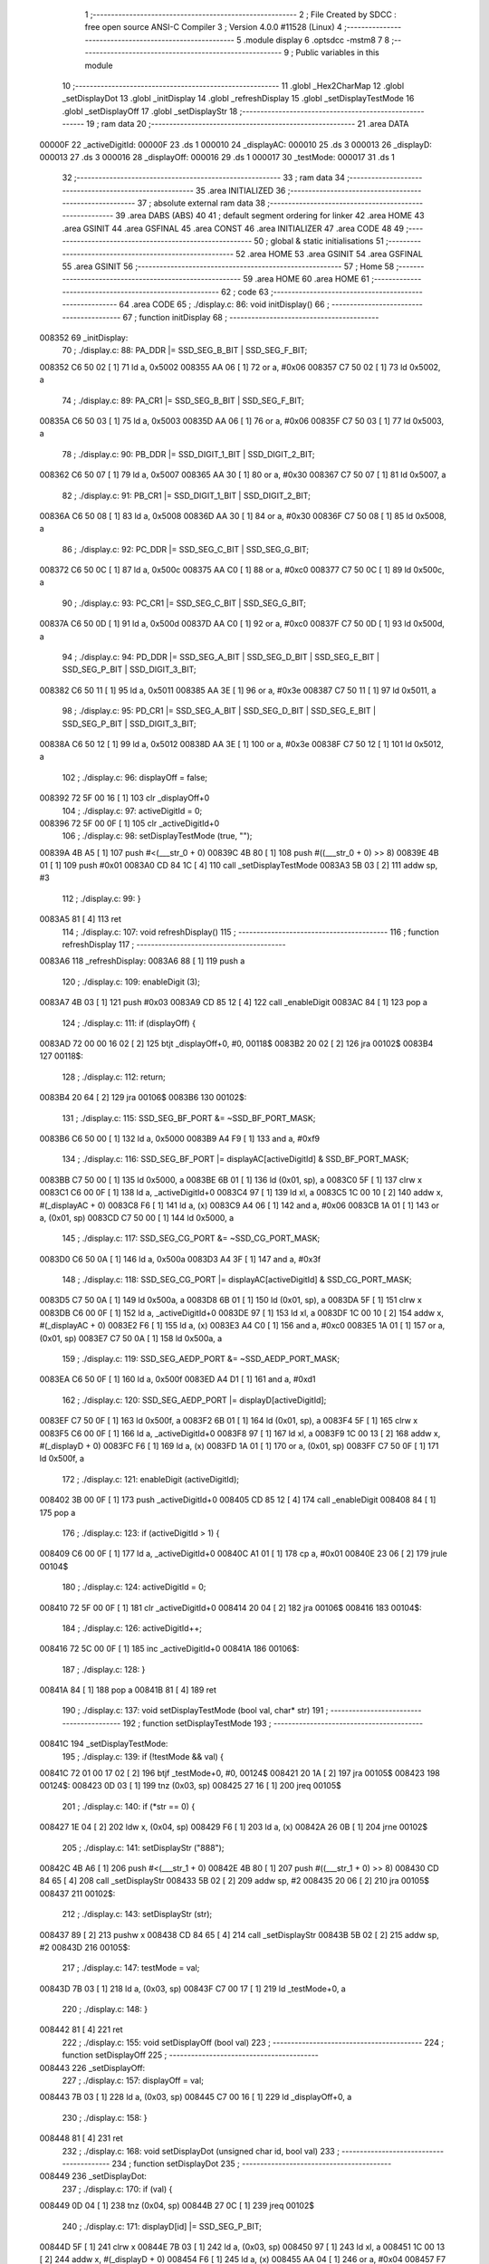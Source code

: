                                       1 ;--------------------------------------------------------
                                      2 ; File Created by SDCC : free open source ANSI-C Compiler
                                      3 ; Version 4.0.0 #11528 (Linux)
                                      4 ;--------------------------------------------------------
                                      5 	.module display
                                      6 	.optsdcc -mstm8
                                      7 	
                                      8 ;--------------------------------------------------------
                                      9 ; Public variables in this module
                                     10 ;--------------------------------------------------------
                                     11 	.globl _Hex2CharMap
                                     12 	.globl _setDisplayDot
                                     13 	.globl _initDisplay
                                     14 	.globl _refreshDisplay
                                     15 	.globl _setDisplayTestMode
                                     16 	.globl _setDisplayOff
                                     17 	.globl _setDisplayStr
                                     18 ;--------------------------------------------------------
                                     19 ; ram data
                                     20 ;--------------------------------------------------------
                                     21 	.area DATA
      00000F                         22 _activeDigitId:
      00000F                         23 	.ds 1
      000010                         24 _displayAC:
      000010                         25 	.ds 3
      000013                         26 _displayD:
      000013                         27 	.ds 3
      000016                         28 _displayOff:
      000016                         29 	.ds 1
      000017                         30 _testMode:
      000017                         31 	.ds 1
                                     32 ;--------------------------------------------------------
                                     33 ; ram data
                                     34 ;--------------------------------------------------------
                                     35 	.area INITIALIZED
                                     36 ;--------------------------------------------------------
                                     37 ; absolute external ram data
                                     38 ;--------------------------------------------------------
                                     39 	.area DABS (ABS)
                                     40 
                                     41 ; default segment ordering for linker
                                     42 	.area HOME
                                     43 	.area GSINIT
                                     44 	.area GSFINAL
                                     45 	.area CONST
                                     46 	.area INITIALIZER
                                     47 	.area CODE
                                     48 
                                     49 ;--------------------------------------------------------
                                     50 ; global & static initialisations
                                     51 ;--------------------------------------------------------
                                     52 	.area HOME
                                     53 	.area GSINIT
                                     54 	.area GSFINAL
                                     55 	.area GSINIT
                                     56 ;--------------------------------------------------------
                                     57 ; Home
                                     58 ;--------------------------------------------------------
                                     59 	.area HOME
                                     60 	.area HOME
                                     61 ;--------------------------------------------------------
                                     62 ; code
                                     63 ;--------------------------------------------------------
                                     64 	.area CODE
                                     65 ;	./display.c: 86: void initDisplay()
                                     66 ;	-----------------------------------------
                                     67 ;	 function initDisplay
                                     68 ;	-----------------------------------------
      008352                         69 _initDisplay:
                                     70 ;	./display.c: 88: PA_DDR |= SSD_SEG_B_BIT | SSD_SEG_F_BIT;
      008352 C6 50 02         [ 1]   71 	ld	a, 0x5002
      008355 AA 06            [ 1]   72 	or	a, #0x06
      008357 C7 50 02         [ 1]   73 	ld	0x5002, a
                                     74 ;	./display.c: 89: PA_CR1 |= SSD_SEG_B_BIT | SSD_SEG_F_BIT;
      00835A C6 50 03         [ 1]   75 	ld	a, 0x5003
      00835D AA 06            [ 1]   76 	or	a, #0x06
      00835F C7 50 03         [ 1]   77 	ld	0x5003, a
                                     78 ;	./display.c: 90: PB_DDR |= SSD_DIGIT_1_BIT | SSD_DIGIT_2_BIT;
      008362 C6 50 07         [ 1]   79 	ld	a, 0x5007
      008365 AA 30            [ 1]   80 	or	a, #0x30
      008367 C7 50 07         [ 1]   81 	ld	0x5007, a
                                     82 ;	./display.c: 91: PB_CR1 |= SSD_DIGIT_1_BIT | SSD_DIGIT_2_BIT;
      00836A C6 50 08         [ 1]   83 	ld	a, 0x5008
      00836D AA 30            [ 1]   84 	or	a, #0x30
      00836F C7 50 08         [ 1]   85 	ld	0x5008, a
                                     86 ;	./display.c: 92: PC_DDR |= SSD_SEG_C_BIT | SSD_SEG_G_BIT;
      008372 C6 50 0C         [ 1]   87 	ld	a, 0x500c
      008375 AA C0            [ 1]   88 	or	a, #0xc0
      008377 C7 50 0C         [ 1]   89 	ld	0x500c, a
                                     90 ;	./display.c: 93: PC_CR1 |= SSD_SEG_C_BIT | SSD_SEG_G_BIT;
      00837A C6 50 0D         [ 1]   91 	ld	a, 0x500d
      00837D AA C0            [ 1]   92 	or	a, #0xc0
      00837F C7 50 0D         [ 1]   93 	ld	0x500d, a
                                     94 ;	./display.c: 94: PD_DDR |= SSD_SEG_A_BIT | SSD_SEG_D_BIT | SSD_SEG_E_BIT | SSD_SEG_P_BIT | SSD_DIGIT_3_BIT;
      008382 C6 50 11         [ 1]   95 	ld	a, 0x5011
      008385 AA 3E            [ 1]   96 	or	a, #0x3e
      008387 C7 50 11         [ 1]   97 	ld	0x5011, a
                                     98 ;	./display.c: 95: PD_CR1 |= SSD_SEG_A_BIT | SSD_SEG_D_BIT | SSD_SEG_E_BIT | SSD_SEG_P_BIT | SSD_DIGIT_3_BIT;
      00838A C6 50 12         [ 1]   99 	ld	a, 0x5012
      00838D AA 3E            [ 1]  100 	or	a, #0x3e
      00838F C7 50 12         [ 1]  101 	ld	0x5012, a
                                    102 ;	./display.c: 96: displayOff = false;
      008392 72 5F 00 16      [ 1]  103 	clr	_displayOff+0
                                    104 ;	./display.c: 97: activeDigitId = 0;
      008396 72 5F 00 0F      [ 1]  105 	clr	_activeDigitId+0
                                    106 ;	./display.c: 98: setDisplayTestMode (true, "");
      00839A 4B A5            [ 1]  107 	push	#<(___str_0 + 0)
      00839C 4B 80            [ 1]  108 	push	#((___str_0 + 0) >> 8)
      00839E 4B 01            [ 1]  109 	push	#0x01
      0083A0 CD 84 1C         [ 4]  110 	call	_setDisplayTestMode
      0083A3 5B 03            [ 2]  111 	addw	sp, #3
                                    112 ;	./display.c: 99: }
      0083A5 81               [ 4]  113 	ret
                                    114 ;	./display.c: 107: void refreshDisplay()
                                    115 ;	-----------------------------------------
                                    116 ;	 function refreshDisplay
                                    117 ;	-----------------------------------------
      0083A6                        118 _refreshDisplay:
      0083A6 88               [ 1]  119 	push	a
                                    120 ;	./display.c: 109: enableDigit (3);
      0083A7 4B 03            [ 1]  121 	push	#0x03
      0083A9 CD 85 12         [ 4]  122 	call	_enableDigit
      0083AC 84               [ 1]  123 	pop	a
                                    124 ;	./display.c: 111: if (displayOff) {
      0083AD 72 00 00 16 02   [ 2]  125 	btjt	_displayOff+0, #0, 00118$
      0083B2 20 02            [ 2]  126 	jra	00102$
      0083B4                        127 00118$:
                                    128 ;	./display.c: 112: return;
      0083B4 20 64            [ 2]  129 	jra	00106$
      0083B6                        130 00102$:
                                    131 ;	./display.c: 115: SSD_SEG_BF_PORT &= ~SSD_BF_PORT_MASK;
      0083B6 C6 50 00         [ 1]  132 	ld	a, 0x5000
      0083B9 A4 F9            [ 1]  133 	and	a, #0xf9
                                    134 ;	./display.c: 116: SSD_SEG_BF_PORT |= displayAC[activeDigitId] & SSD_BF_PORT_MASK;
      0083BB C7 50 00         [ 1]  135 	ld	0x5000, a
      0083BE 6B 01            [ 1]  136 	ld	(0x01, sp), a
      0083C0 5F               [ 1]  137 	clrw	x
      0083C1 C6 00 0F         [ 1]  138 	ld	a, _activeDigitId+0
      0083C4 97               [ 1]  139 	ld	xl, a
      0083C5 1C 00 10         [ 2]  140 	addw	x, #(_displayAC + 0)
      0083C8 F6               [ 1]  141 	ld	a, (x)
      0083C9 A4 06            [ 1]  142 	and	a, #0x06
      0083CB 1A 01            [ 1]  143 	or	a, (0x01, sp)
      0083CD C7 50 00         [ 1]  144 	ld	0x5000, a
                                    145 ;	./display.c: 117: SSD_SEG_CG_PORT &= ~SSD_CG_PORT_MASK;
      0083D0 C6 50 0A         [ 1]  146 	ld	a, 0x500a
      0083D3 A4 3F            [ 1]  147 	and	a, #0x3f
                                    148 ;	./display.c: 118: SSD_SEG_CG_PORT |= displayAC[activeDigitId] & SSD_CG_PORT_MASK;
      0083D5 C7 50 0A         [ 1]  149 	ld	0x500a, a
      0083D8 6B 01            [ 1]  150 	ld	(0x01, sp), a
      0083DA 5F               [ 1]  151 	clrw	x
      0083DB C6 00 0F         [ 1]  152 	ld	a, _activeDigitId+0
      0083DE 97               [ 1]  153 	ld	xl, a
      0083DF 1C 00 10         [ 2]  154 	addw	x, #(_displayAC + 0)
      0083E2 F6               [ 1]  155 	ld	a, (x)
      0083E3 A4 C0            [ 1]  156 	and	a, #0xc0
      0083E5 1A 01            [ 1]  157 	or	a, (0x01, sp)
      0083E7 C7 50 0A         [ 1]  158 	ld	0x500a, a
                                    159 ;	./display.c: 119: SSD_SEG_AEDP_PORT &= ~SSD_AEDP_PORT_MASK;
      0083EA C6 50 0F         [ 1]  160 	ld	a, 0x500f
      0083ED A4 D1            [ 1]  161 	and	a, #0xd1
                                    162 ;	./display.c: 120: SSD_SEG_AEDP_PORT |= displayD[activeDigitId];
      0083EF C7 50 0F         [ 1]  163 	ld	0x500f, a
      0083F2 6B 01            [ 1]  164 	ld	(0x01, sp), a
      0083F4 5F               [ 1]  165 	clrw	x
      0083F5 C6 00 0F         [ 1]  166 	ld	a, _activeDigitId+0
      0083F8 97               [ 1]  167 	ld	xl, a
      0083F9 1C 00 13         [ 2]  168 	addw	x, #(_displayD + 0)
      0083FC F6               [ 1]  169 	ld	a, (x)
      0083FD 1A 01            [ 1]  170 	or	a, (0x01, sp)
      0083FF C7 50 0F         [ 1]  171 	ld	0x500f, a
                                    172 ;	./display.c: 121: enableDigit (activeDigitId);
      008402 3B 00 0F         [ 1]  173 	push	_activeDigitId+0
      008405 CD 85 12         [ 4]  174 	call	_enableDigit
      008408 84               [ 1]  175 	pop	a
                                    176 ;	./display.c: 123: if (activeDigitId > 1) {
      008409 C6 00 0F         [ 1]  177 	ld	a, _activeDigitId+0
      00840C A1 01            [ 1]  178 	cp	a, #0x01
      00840E 23 06            [ 2]  179 	jrule	00104$
                                    180 ;	./display.c: 124: activeDigitId = 0;
      008410 72 5F 00 0F      [ 1]  181 	clr	_activeDigitId+0
      008414 20 04            [ 2]  182 	jra	00106$
      008416                        183 00104$:
                                    184 ;	./display.c: 126: activeDigitId++;
      008416 72 5C 00 0F      [ 1]  185 	inc	_activeDigitId+0
      00841A                        186 00106$:
                                    187 ;	./display.c: 128: }
      00841A 84               [ 1]  188 	pop	a
      00841B 81               [ 4]  189 	ret
                                    190 ;	./display.c: 137: void setDisplayTestMode (bool val, char* str)
                                    191 ;	-----------------------------------------
                                    192 ;	 function setDisplayTestMode
                                    193 ;	-----------------------------------------
      00841C                        194 _setDisplayTestMode:
                                    195 ;	./display.c: 139: if (!testMode && val) {
      00841C 72 01 00 17 02   [ 2]  196 	btjf	_testMode+0, #0, 00124$
      008421 20 1A            [ 2]  197 	jra	00105$
      008423                        198 00124$:
      008423 0D 03            [ 1]  199 	tnz	(0x03, sp)
      008425 27 16            [ 1]  200 	jreq	00105$
                                    201 ;	./display.c: 140: if (*str == 0) {
      008427 1E 04            [ 2]  202 	ldw	x, (0x04, sp)
      008429 F6               [ 1]  203 	ld	a, (x)
      00842A 26 0B            [ 1]  204 	jrne	00102$
                                    205 ;	./display.c: 141: setDisplayStr ("888");
      00842C 4B A6            [ 1]  206 	push	#<(___str_1 + 0)
      00842E 4B 80            [ 1]  207 	push	#((___str_1 + 0) >> 8)
      008430 CD 84 65         [ 4]  208 	call	_setDisplayStr
      008433 5B 02            [ 2]  209 	addw	sp, #2
      008435 20 06            [ 2]  210 	jra	00105$
      008437                        211 00102$:
                                    212 ;	./display.c: 143: setDisplayStr (str);
      008437 89               [ 2]  213 	pushw	x
      008438 CD 84 65         [ 4]  214 	call	_setDisplayStr
      00843B 5B 02            [ 2]  215 	addw	sp, #2
      00843D                        216 00105$:
                                    217 ;	./display.c: 147: testMode = val;
      00843D 7B 03            [ 1]  218 	ld	a, (0x03, sp)
      00843F C7 00 17         [ 1]  219 	ld	_testMode+0, a
                                    220 ;	./display.c: 148: }
      008442 81               [ 4]  221 	ret
                                    222 ;	./display.c: 155: void setDisplayOff (bool val)
                                    223 ;	-----------------------------------------
                                    224 ;	 function setDisplayOff
                                    225 ;	-----------------------------------------
      008443                        226 _setDisplayOff:
                                    227 ;	./display.c: 157: displayOff = val;
      008443 7B 03            [ 1]  228 	ld	a, (0x03, sp)
      008445 C7 00 16         [ 1]  229 	ld	_displayOff+0, a
                                    230 ;	./display.c: 158: }
      008448 81               [ 4]  231 	ret
                                    232 ;	./display.c: 168: void setDisplayDot (unsigned char id, bool val)
                                    233 ;	-----------------------------------------
                                    234 ;	 function setDisplayDot
                                    235 ;	-----------------------------------------
      008449                        236 _setDisplayDot:
                                    237 ;	./display.c: 170: if (val) {
      008449 0D 04            [ 1]  238 	tnz	(0x04, sp)
      00844B 27 0C            [ 1]  239 	jreq	00102$
                                    240 ;	./display.c: 171: displayD[id] |= SSD_SEG_P_BIT;
      00844D 5F               [ 1]  241 	clrw	x
      00844E 7B 03            [ 1]  242 	ld	a, (0x03, sp)
      008450 97               [ 1]  243 	ld	xl, a
      008451 1C 00 13         [ 2]  244 	addw	x, #(_displayD + 0)
      008454 F6               [ 1]  245 	ld	a, (x)
      008455 AA 04            [ 1]  246 	or	a, #0x04
      008457 F7               [ 1]  247 	ld	(x), a
      008458 81               [ 4]  248 	ret
      008459                        249 00102$:
                                    250 ;	./display.c: 173: displayD[id] &= ~SSD_SEG_P_BIT;
      008459 5F               [ 1]  251 	clrw	x
      00845A 7B 03            [ 1]  252 	ld	a, (0x03, sp)
      00845C 97               [ 1]  253 	ld	xl, a
      00845D 1C 00 13         [ 2]  254 	addw	x, #(_displayD + 0)
      008460 F6               [ 1]  255 	ld	a, (x)
      008461 A4 FB            [ 1]  256 	and	a, #0xfb
      008463 F7               [ 1]  257 	ld	(x), a
                                    258 ;	./display.c: 175: }
      008464 81               [ 4]  259 	ret
                                    260 ;	./display.c: 182: void setDisplayStr (const unsigned char* val)
                                    261 ;	-----------------------------------------
                                    262 ;	 function setDisplayStr
                                    263 ;	-----------------------------------------
      008465                        264 _setDisplayStr:
      008465 52 06            [ 2]  265 	sub	sp, #6
                                    266 ;	./display.c: 187: for (i = 0, d = 0; * (val + i) != 0; i++, d++) {
      008467 0F 06            [ 1]  267 	clr	(0x06, sp)
      008469 0F 05            [ 1]  268 	clr	(0x05, sp)
      00846B                        269 00114$:
      00846B 5F               [ 1]  270 	clrw	x
      00846C 7B 05            [ 1]  271 	ld	a, (0x05, sp)
      00846E 97               [ 1]  272 	ld	xl, a
      00846F 72 FB 09         [ 2]  273 	addw	x, (0x09, sp)
      008472 F6               [ 1]  274 	ld	a, (x)
      008473 27 18            [ 1]  275 	jreq	00105$
                                    276 ;	./display.c: 188: if (* (val + i) == '.' && i > 0 && * (val + i - 1) != '.') d--;
      008475 A1 2E            [ 1]  277 	cp	a, #0x2e
      008477 26 0E            [ 1]  278 	jrne	00115$
      008479 0D 05            [ 1]  279 	tnz	(0x05, sp)
      00847B 27 0A            [ 1]  280 	jreq	00115$
      00847D 1C FF FF         [ 2]  281 	addw	x, #0xffff
      008480 F6               [ 1]  282 	ld	a, (x)
      008481 A1 2E            [ 1]  283 	cp	a, #0x2e
      008483 27 02            [ 1]  284 	jreq	00115$
      008485 0A 06            [ 1]  285 	dec	(0x06, sp)
      008487                        286 00115$:
                                    287 ;	./display.c: 187: for (i = 0, d = 0; * (val + i) != 0; i++, d++) {
      008487 0C 05            [ 1]  288 	inc	(0x05, sp)
      008489 0C 06            [ 1]  289 	inc	(0x06, sp)
      00848B 20 DE            [ 2]  290 	jra	00114$
      00848D                        291 00105$:
                                    292 ;	./display.c: 193: if (d > 3) {
      00848D 7B 06            [ 1]  293 	ld	a, (0x06, sp)
      00848F A1 03            [ 1]  294 	cp	a, #0x03
      008491 23 04            [ 2]  295 	jrule	00107$
                                    296 ;	./display.c: 194: d = 3;
      008493 A6 03            [ 1]  297 	ld	a, #0x03
      008495 6B 06            [ 1]  298 	ld	(0x06, sp), a
      008497                        299 00107$:
                                    300 ;	./display.c: 198: for (i = 3 - d; i > 0; i--) {
      008497 7B 06            [ 1]  301 	ld	a, (0x06, sp)
      008499 6B 05            [ 1]  302 	ld	(0x05, sp), a
      00849B A6 03            [ 1]  303 	ld	a, #0x03
      00849D 10 05            [ 1]  304 	sub	a, (0x05, sp)
      00849F 6B 05            [ 1]  305 	ld	(0x05, sp), a
      0084A1                        306 00117$:
      0084A1 0D 05            [ 1]  307 	tnz	(0x05, sp)
      0084A3 27 16            [ 1]  308 	jreq	00108$
                                    309 ;	./display.c: 199: setDigit (3 - i, ' ', false);
      0084A5 7B 05            [ 1]  310 	ld	a, (0x05, sp)
      0084A7 6B 04            [ 1]  311 	ld	(0x04, sp), a
      0084A9 A6 03            [ 1]  312 	ld	a, #0x03
      0084AB 10 04            [ 1]  313 	sub	a, (0x04, sp)
      0084AD 4B 00            [ 1]  314 	push	#0x00
      0084AF 4B 20            [ 1]  315 	push	#0x20
      0084B1 88               [ 1]  316 	push	a
      0084B2 CD 85 63         [ 4]  317 	call	_setDigit
      0084B5 5B 03            [ 2]  318 	addw	sp, #3
                                    319 ;	./display.c: 198: for (i = 3 - d; i > 0; i--) {
      0084B7 0A 05            [ 1]  320 	dec	(0x05, sp)
      0084B9 20 E6            [ 2]  321 	jra	00117$
      0084BB                        322 00108$:
                                    323 ;	./display.c: 203: for (i = 0; d != 0 && *val + i != 0; i++, d--) {
      0084BB 0F 05            [ 1]  324 	clr	(0x05, sp)
      0084BD                        325 00121$:
      0084BD 0D 06            [ 1]  326 	tnz	(0x06, sp)
      0084BF 27 4E            [ 1]  327 	jreq	00123$
      0084C1 16 09            [ 2]  328 	ldw	y, (0x09, sp)
      0084C3 17 01            [ 2]  329 	ldw	(0x01, sp), y
      0084C5 93               [ 1]  330 	ldw	x, y
      0084C6 F6               [ 1]  331 	ld	a, (x)
      0084C7 6B 04            [ 1]  332 	ld	(0x04, sp), a
      0084C9 0F 03            [ 1]  333 	clr	(0x03, sp)
      0084CB 7B 05            [ 1]  334 	ld	a, (0x05, sp)
      0084CD 5F               [ 1]  335 	clrw	x
      0084CE 97               [ 1]  336 	ld	xl, a
      0084CF 72 FB 03         [ 2]  337 	addw	x, (0x03, sp)
      0084D2 5D               [ 2]  338 	tnzw	x
      0084D3 27 3A            [ 1]  339 	jreq	00123$
                                    340 ;	./display.c: 204: if (* (val + i + 1) == '.') {
      0084D5 5F               [ 1]  341 	clrw	x
      0084D6 7B 05            [ 1]  342 	ld	a, (0x05, sp)
      0084D8 97               [ 1]  343 	ld	xl, a
      0084D9 72 FB 01         [ 2]  344 	addw	x, (0x01, sp)
      0084DC 90 93            [ 1]  345 	ldw	y, x
      0084DE 90 E6 01         [ 1]  346 	ld	a, (0x1, y)
      0084E1 6B 04            [ 1]  347 	ld	(0x04, sp), a
                                    348 ;	./display.c: 205: setDigit (d - 1, * (val + i), true);
      0084E3 F6               [ 1]  349 	ld	a, (x)
      0084E4 97               [ 1]  350 	ld	xl, a
      0084E5 7B 06            [ 1]  351 	ld	a, (0x06, sp)
      0084E7 4A               [ 1]  352 	dec	a
      0084E8 95               [ 1]  353 	ld	xh, a
                                    354 ;	./display.c: 204: if (* (val + i + 1) == '.') {
      0084E9 7B 04            [ 1]  355 	ld	a, (0x04, sp)
      0084EB A1 2E            [ 1]  356 	cp	a, #0x2e
      0084ED 26 0F            [ 1]  357 	jrne	00110$
                                    358 ;	./display.c: 205: setDigit (d - 1, * (val + i), true);
      0084EF 4B 01            [ 1]  359 	push	#0x01
      0084F1 9F               [ 1]  360 	ld	a, xl
      0084F2 88               [ 1]  361 	push	a
      0084F3 9E               [ 1]  362 	ld	a, xh
      0084F4 88               [ 1]  363 	push	a
      0084F5 CD 85 63         [ 4]  364 	call	_setDigit
      0084F8 5B 03            [ 2]  365 	addw	sp, #3
                                    366 ;	./display.c: 206: i++;
      0084FA 0C 05            [ 1]  367 	inc	(0x05, sp)
      0084FC 20 0B            [ 2]  368 	jra	00122$
      0084FE                        369 00110$:
                                    370 ;	./display.c: 208: setDigit (d - 1, * (val + i), false);
      0084FE 4B 00            [ 1]  371 	push	#0x00
      008500 9F               [ 1]  372 	ld	a, xl
      008501 88               [ 1]  373 	push	a
      008502 9E               [ 1]  374 	ld	a, xh
      008503 88               [ 1]  375 	push	a
      008504 CD 85 63         [ 4]  376 	call	_setDigit
      008507 5B 03            [ 2]  377 	addw	sp, #3
      008509                        378 00122$:
                                    379 ;	./display.c: 203: for (i = 0; d != 0 && *val + i != 0; i++, d--) {
      008509 0C 05            [ 1]  380 	inc	(0x05, sp)
      00850B 0A 06            [ 1]  381 	dec	(0x06, sp)
      00850D 20 AE            [ 2]  382 	jra	00121$
      00850F                        383 00123$:
                                    384 ;	./display.c: 211: }
      00850F 5B 06            [ 2]  385 	addw	sp, #6
      008511 81               [ 4]  386 	ret
                                    387 ;	./display.c: 221: static void enableDigit (unsigned char id)
                                    388 ;	-----------------------------------------
                                    389 ;	 function enableDigit
                                    390 ;	-----------------------------------------
      008512                        391 _enableDigit:
                                    392 ;	./display.c: 223: switch (id) {
      008512 7B 03            [ 1]  393 	ld	a, (0x03, sp)
      008514 A1 00            [ 1]  394 	cp	a, #0x00
      008516 27 0D            [ 1]  395 	jreq	00101$
      008518 7B 03            [ 1]  396 	ld	a, (0x03, sp)
      00851A 4A               [ 1]  397 	dec	a
      00851B 27 1A            [ 1]  398 	jreq	00102$
      00851D 7B 03            [ 1]  399 	ld	a, (0x03, sp)
      00851F A1 02            [ 1]  400 	cp	a, #0x02
      008521 27 26            [ 1]  401 	jreq	00103$
      008523 20 31            [ 2]  402 	jra	00104$
                                    403 ;	./display.c: 224: case 0:
      008525                        404 00101$:
                                    405 ;	./display.c: 225: SSD_DIGIT_12_PORT &= ~SSD_DIGIT_1_BIT;
      008525 C6 50 05         [ 1]  406 	ld	a, 0x5005
      008528 A4 EF            [ 1]  407 	and	a, #0xef
                                    408 ;	./display.c: 226: SSD_DIGIT_12_PORT |= SSD_DIGIT_2_BIT;
      00852A C7 50 05         [ 1]  409 	ld	0x5005, a
      00852D AA 20            [ 1]  410 	or	a, #0x20
      00852F C7 50 05         [ 1]  411 	ld	0x5005, a
                                    412 ;	./display.c: 227: SSD_DIGIT_3_PORT |= SSD_DIGIT_3_BIT;
      008532 72 18 50 0F      [ 1]  413 	bset	20495, #4
                                    414 ;	./display.c: 228: break;
      008536 81               [ 4]  415 	ret
                                    416 ;	./display.c: 230: case 1:
      008537                        417 00102$:
                                    418 ;	./display.c: 231: SSD_DIGIT_12_PORT &= ~SSD_DIGIT_2_BIT;
      008537 C6 50 05         [ 1]  419 	ld	a, 0x5005
      00853A A4 DF            [ 1]  420 	and	a, #0xdf
                                    421 ;	./display.c: 232: SSD_DIGIT_12_PORT |= SSD_DIGIT_1_BIT;
      00853C C7 50 05         [ 1]  422 	ld	0x5005, a
      00853F AA 10            [ 1]  423 	or	a, #0x10
      008541 C7 50 05         [ 1]  424 	ld	0x5005, a
                                    425 ;	./display.c: 233: SSD_DIGIT_3_PORT |= SSD_DIGIT_3_BIT;
      008544 72 18 50 0F      [ 1]  426 	bset	20495, #4
                                    427 ;	./display.c: 234: break;
      008548 81               [ 4]  428 	ret
                                    429 ;	./display.c: 236: case 2:
      008549                        430 00103$:
                                    431 ;	./display.c: 237: SSD_DIGIT_3_PORT &= ~SSD_DIGIT_3_BIT;
      008549 72 19 50 0F      [ 1]  432 	bres	20495, #4
                                    433 ;	./display.c: 238: SSD_DIGIT_12_PORT |= SSD_DIGIT_1_BIT | SSD_DIGIT_2_BIT;
      00854D C6 50 05         [ 1]  434 	ld	a, 0x5005
      008550 AA 30            [ 1]  435 	or	a, #0x30
      008552 C7 50 05         [ 1]  436 	ld	0x5005, a
                                    437 ;	./display.c: 239: break;
      008555 81               [ 4]  438 	ret
                                    439 ;	./display.c: 241: default:
      008556                        440 00104$:
                                    441 ;	./display.c: 242: SSD_DIGIT_12_PORT |= SSD_DIGIT_1_BIT | SSD_DIGIT_2_BIT;
      008556 C6 50 05         [ 1]  442 	ld	a, 0x5005
      008559 AA 30            [ 1]  443 	or	a, #0x30
      00855B C7 50 05         [ 1]  444 	ld	0x5005, a
                                    445 ;	./display.c: 243: SSD_DIGIT_3_PORT |= SSD_DIGIT_3_BIT;
      00855E 72 18 50 0F      [ 1]  446 	bset	20495, #4
                                    447 ;	./display.c: 245: }
                                    448 ;	./display.c: 246: }
      008562 81               [ 4]  449 	ret
                                    450 ;	./display.c: 276: static void setDigit (unsigned char id, unsigned char val, bool dot)
                                    451 ;	-----------------------------------------
                                    452 ;	 function setDigit
                                    453 ;	-----------------------------------------
      008563                        454 _setDigit:
                                    455 ;	./display.c: 279: if (id > 2) return;
      008563 7B 03            [ 1]  456 	ld	a, (0x03, sp)
      008565 A1 02            [ 1]  457 	cp	a, #0x02
      008567 23 01            [ 2]  458 	jrule	00102$
      008569 81               [ 4]  459 	ret
      00856A                        460 00102$:
                                    461 ;	./display.c: 281: if (testMode) return;
      00856A 72 00 00 17 02   [ 2]  462 	btjt	_testMode+0, #0, 00272$
      00856F 20 01            [ 2]  463 	jra	00104$
      008571                        464 00272$:
      008571 81               [ 4]  465 	ret
      008572                        466 00104$:
                                    467 ;	./display.c: 283: switch (val) {
      008572 7B 04            [ 1]  468 	ld	a, (0x04, sp)
      008574 A1 20            [ 1]  469 	cp	a, #0x20
      008576 26 03            [ 1]  470 	jrne	00274$
      008578 CC 86 61         [ 2]  471 	jp	00106$
      00857B                        472 00274$:
      00857B 7B 04            [ 1]  473 	ld	a, (0x04, sp)
      00857D A1 2D            [ 1]  474 	cp	a, #0x2d
      00857F 26 03            [ 1]  475 	jrne	00277$
      008581 CC 86 4D         [ 2]  476 	jp	00105$
      008584                        477 00277$:
      008584 7B 04            [ 1]  478 	ld	a, (0x04, sp)
      008586 A1 30            [ 1]  479 	cp	a, #0x30
      008588 26 03            [ 1]  480 	jrne	00280$
      00858A CC 86 74         [ 2]  481 	jp	00107$
      00858D                        482 00280$:
      00858D 7B 04            [ 1]  483 	ld	a, (0x04, sp)
      00858F A1 31            [ 1]  484 	cp	a, #0x31
      008591 26 03            [ 1]  485 	jrne	00283$
      008593 CC 86 89         [ 2]  486 	jp	00108$
      008596                        487 00283$:
      008596 7B 04            [ 1]  488 	ld	a, (0x04, sp)
      008598 A1 32            [ 1]  489 	cp	a, #0x32
      00859A 26 03            [ 1]  490 	jrne	00286$
      00859C CC 86 9D         [ 2]  491 	jp	00109$
      00859F                        492 00286$:
      00859F 7B 04            [ 1]  493 	ld	a, (0x04, sp)
      0085A1 A1 33            [ 1]  494 	cp	a, #0x33
      0085A3 26 03            [ 1]  495 	jrne	00289$
      0085A5 CC 86 B2         [ 2]  496 	jp	00110$
      0085A8                        497 00289$:
      0085A8 7B 04            [ 1]  498 	ld	a, (0x04, sp)
      0085AA A1 34            [ 1]  499 	cp	a, #0x34
      0085AC 26 03            [ 1]  500 	jrne	00292$
      0085AE CC 86 C7         [ 2]  501 	jp	00111$
      0085B1                        502 00292$:
      0085B1 7B 04            [ 1]  503 	ld	a, (0x04, sp)
      0085B3 A1 35            [ 1]  504 	cp	a, #0x35
      0085B5 26 03            [ 1]  505 	jrne	00295$
      0085B7 CC 86 DB         [ 2]  506 	jp	00112$
      0085BA                        507 00295$:
      0085BA 7B 04            [ 1]  508 	ld	a, (0x04, sp)
      0085BC A1 36            [ 1]  509 	cp	a, #0x36
      0085BE 26 03            [ 1]  510 	jrne	00298$
      0085C0 CC 86 F0         [ 2]  511 	jp	00113$
      0085C3                        512 00298$:
      0085C3 7B 04            [ 1]  513 	ld	a, (0x04, sp)
      0085C5 A1 37            [ 1]  514 	cp	a, #0x37
      0085C7 26 03            [ 1]  515 	jrne	00301$
      0085C9 CC 87 05         [ 2]  516 	jp	00114$
      0085CC                        517 00301$:
      0085CC 7B 04            [ 1]  518 	ld	a, (0x04, sp)
      0085CE A1 38            [ 1]  519 	cp	a, #0x38
      0085D0 26 03            [ 1]  520 	jrne	00304$
      0085D2 CC 87 1A         [ 2]  521 	jp	00115$
      0085D5                        522 00304$:
      0085D5 7B 04            [ 1]  523 	ld	a, (0x04, sp)
      0085D7 A1 39            [ 1]  524 	cp	a, #0x39
      0085D9 26 03            [ 1]  525 	jrne	00307$
      0085DB CC 87 2F         [ 2]  526 	jp	00116$
      0085DE                        527 00307$:
      0085DE 7B 04            [ 1]  528 	ld	a, (0x04, sp)
      0085E0 A1 41            [ 1]  529 	cp	a, #0x41
      0085E2 26 03            [ 1]  530 	jrne	00310$
      0085E4 CC 87 44         [ 2]  531 	jp	00117$
      0085E7                        532 00310$:
      0085E7 7B 04            [ 1]  533 	ld	a, (0x04, sp)
      0085E9 A1 42            [ 1]  534 	cp	a, #0x42
      0085EB 26 03            [ 1]  535 	jrne	00313$
      0085ED CC 87 59         [ 2]  536 	jp	00118$
      0085F0                        537 00313$:
      0085F0 7B 04            [ 1]  538 	ld	a, (0x04, sp)
      0085F2 A1 43            [ 1]  539 	cp	a, #0x43
      0085F4 26 03            [ 1]  540 	jrne	00316$
      0085F6 CC 87 6E         [ 2]  541 	jp	00119$
      0085F9                        542 00316$:
      0085F9 7B 04            [ 1]  543 	ld	a, (0x04, sp)
      0085FB A1 44            [ 1]  544 	cp	a, #0x44
      0085FD 26 03            [ 1]  545 	jrne	00319$
      0085FF CC 87 83         [ 2]  546 	jp	00120$
      008602                        547 00319$:
      008602 7B 04            [ 1]  548 	ld	a, (0x04, sp)
      008604 A1 45            [ 1]  549 	cp	a, #0x45
      008606 26 03            [ 1]  550 	jrne	00322$
      008608 CC 87 98         [ 2]  551 	jp	00121$
      00860B                        552 00322$:
      00860B 7B 04            [ 1]  553 	ld	a, (0x04, sp)
      00860D A1 46            [ 1]  554 	cp	a, #0x46
      00860F 26 03            [ 1]  555 	jrne	00325$
      008611 CC 87 AD         [ 2]  556 	jp	00122$
      008614                        557 00325$:
      008614 7B 04            [ 1]  558 	ld	a, (0x04, sp)
      008616 A1 48            [ 1]  559 	cp	a, #0x48
      008618 26 03            [ 1]  560 	jrne	00328$
      00861A CC 87 C2         [ 2]  561 	jp	00123$
      00861D                        562 00328$:
      00861D 7B 04            [ 1]  563 	ld	a, (0x04, sp)
      00861F A1 4C            [ 1]  564 	cp	a, #0x4c
      008621 26 03            [ 1]  565 	jrne	00331$
      008623 CC 87 D7         [ 2]  566 	jp	00124$
      008626                        567 00331$:
      008626 7B 04            [ 1]  568 	ld	a, (0x04, sp)
      008628 A1 4E            [ 1]  569 	cp	a, #0x4e
      00862A 26 03            [ 1]  570 	jrne	00334$
      00862C CC 87 EB         [ 2]  571 	jp	00125$
      00862F                        572 00334$:
      00862F 7B 04            [ 1]  573 	ld	a, (0x04, sp)
      008631 A1 4F            [ 1]  574 	cp	a, #0x4f
      008633 26 03            [ 1]  575 	jrne	00337$
      008635 CC 87 FF         [ 2]  576 	jp	00126$
      008638                        577 00337$:
      008638 7B 04            [ 1]  578 	ld	a, (0x04, sp)
      00863A A1 50            [ 1]  579 	cp	a, #0x50
      00863C 26 03            [ 1]  580 	jrne	00340$
      00863E CC 88 13         [ 2]  581 	jp	00127$
      008641                        582 00340$:
      008641 7B 04            [ 1]  583 	ld	a, (0x04, sp)
      008643 A1 52            [ 1]  584 	cp	a, #0x52
      008645 26 03            [ 1]  585 	jrne	00343$
      008647 CC 88 27         [ 2]  586 	jp	00128$
      00864A                        587 00343$:
      00864A CC 88 3B         [ 2]  588 	jp	00129$
                                    589 ;	./display.c: 284: case '-':
      00864D                        590 00105$:
                                    591 ;	./display.c: 285: displayAC[id] = SSD_SEG_G_BIT;
      00864D 5F               [ 1]  592 	clrw	x
      00864E 7B 03            [ 1]  593 	ld	a, (0x03, sp)
      008650 97               [ 1]  594 	ld	xl, a
      008651 A6 40            [ 1]  595 	ld	a, #0x40
      008653 D7 00 10         [ 1]  596 	ld	((_displayAC + 0), x), a
                                    597 ;	./display.c: 286: displayD[id] = 0;
      008656 5F               [ 1]  598 	clrw	x
      008657 7B 03            [ 1]  599 	ld	a, (0x03, sp)
      008659 97               [ 1]  600 	ld	xl, a
      00865A 72 4F 00 13      [ 1]  601 	clr	((_displayD + 0), x)
                                    602 ;	./display.c: 287: break;
      00865E CC 88 4C         [ 2]  603 	jp	00130$
                                    604 ;	./display.c: 289: case ' ':
      008661                        605 00106$:
                                    606 ;	./display.c: 290: displayAC[id] = 0;
      008661 5F               [ 1]  607 	clrw	x
      008662 7B 03            [ 1]  608 	ld	a, (0x03, sp)
      008664 97               [ 1]  609 	ld	xl, a
      008665 72 4F 00 10      [ 1]  610 	clr	((_displayAC + 0), x)
                                    611 ;	./display.c: 291: displayD[id] = 0;
      008669 5F               [ 1]  612 	clrw	x
      00866A 7B 03            [ 1]  613 	ld	a, (0x03, sp)
      00866C 97               [ 1]  614 	ld	xl, a
      00866D 72 4F 00 13      [ 1]  615 	clr	((_displayD + 0), x)
                                    616 ;	./display.c: 292: break;
      008671 CC 88 4C         [ 2]  617 	jp	00130$
                                    618 ;	./display.c: 294: case '0':
      008674                        619 00107$:
                                    620 ;	./display.c: 295: displayAC[id] = SSD_SEG_B_BIT | SSD_SEG_F_BIT | SSD_SEG_C_BIT;
      008674 5F               [ 1]  621 	clrw	x
      008675 7B 03            [ 1]  622 	ld	a, (0x03, sp)
      008677 97               [ 1]  623 	ld	xl, a
      008678 A6 86            [ 1]  624 	ld	a, #0x86
      00867A D7 00 10         [ 1]  625 	ld	((_displayAC + 0), x), a
                                    626 ;	./display.c: 296: displayD[id] = SSD_SEG_A_BIT | SSD_SEG_D_BIT | SSD_SEG_E_BIT;
      00867D 5F               [ 1]  627 	clrw	x
      00867E 7B 03            [ 1]  628 	ld	a, (0x03, sp)
      008680 97               [ 1]  629 	ld	xl, a
      008681 A6 2A            [ 1]  630 	ld	a, #0x2a
      008683 D7 00 13         [ 1]  631 	ld	((_displayD + 0), x), a
                                    632 ;	./display.c: 297: break;
      008686 CC 88 4C         [ 2]  633 	jp	00130$
                                    634 ;	./display.c: 299: case '1':
      008689                        635 00108$:
                                    636 ;	./display.c: 300: displayAC[id] = SSD_SEG_B_BIT | SSD_SEG_C_BIT;
      008689 5F               [ 1]  637 	clrw	x
      00868A 7B 03            [ 1]  638 	ld	a, (0x03, sp)
      00868C 97               [ 1]  639 	ld	xl, a
      00868D A6 84            [ 1]  640 	ld	a, #0x84
      00868F D7 00 10         [ 1]  641 	ld	((_displayAC + 0), x), a
                                    642 ;	./display.c: 301: displayD[id] = 0;
      008692 5F               [ 1]  643 	clrw	x
      008693 7B 03            [ 1]  644 	ld	a, (0x03, sp)
      008695 97               [ 1]  645 	ld	xl, a
      008696 72 4F 00 13      [ 1]  646 	clr	((_displayD + 0), x)
                                    647 ;	./display.c: 302: break;
      00869A CC 88 4C         [ 2]  648 	jp	00130$
                                    649 ;	./display.c: 304: case '2':
      00869D                        650 00109$:
                                    651 ;	./display.c: 305: displayAC[id] = SSD_SEG_B_BIT | SSD_SEG_G_BIT;
      00869D 5F               [ 1]  652 	clrw	x
      00869E 7B 03            [ 1]  653 	ld	a, (0x03, sp)
      0086A0 97               [ 1]  654 	ld	xl, a
      0086A1 A6 44            [ 1]  655 	ld	a, #0x44
      0086A3 D7 00 10         [ 1]  656 	ld	((_displayAC + 0), x), a
                                    657 ;	./display.c: 306: displayD[id] = SSD_SEG_A_BIT | SSD_SEG_D_BIT | SSD_SEG_E_BIT;
      0086A6 5F               [ 1]  658 	clrw	x
      0086A7 7B 03            [ 1]  659 	ld	a, (0x03, sp)
      0086A9 97               [ 1]  660 	ld	xl, a
      0086AA A6 2A            [ 1]  661 	ld	a, #0x2a
      0086AC D7 00 13         [ 1]  662 	ld	((_displayD + 0), x), a
                                    663 ;	./display.c: 307: break;
      0086AF CC 88 4C         [ 2]  664 	jp	00130$
                                    665 ;	./display.c: 309: case '3':
      0086B2                        666 00110$:
                                    667 ;	./display.c: 310: displayAC[id] = SSD_SEG_B_BIT | SSD_SEG_C_BIT | SSD_SEG_G_BIT;
      0086B2 5F               [ 1]  668 	clrw	x
      0086B3 7B 03            [ 1]  669 	ld	a, (0x03, sp)
      0086B5 97               [ 1]  670 	ld	xl, a
      0086B6 A6 C4            [ 1]  671 	ld	a, #0xc4
      0086B8 D7 00 10         [ 1]  672 	ld	((_displayAC + 0), x), a
                                    673 ;	./display.c: 311: displayD[id] = SSD_SEG_A_BIT | SSD_SEG_D_BIT;
      0086BB 5F               [ 1]  674 	clrw	x
      0086BC 7B 03            [ 1]  675 	ld	a, (0x03, sp)
      0086BE 97               [ 1]  676 	ld	xl, a
      0086BF A6 28            [ 1]  677 	ld	a, #0x28
      0086C1 D7 00 13         [ 1]  678 	ld	((_displayD + 0), x), a
                                    679 ;	./display.c: 312: break;
      0086C4 CC 88 4C         [ 2]  680 	jp	00130$
                                    681 ;	./display.c: 314: case '4':
      0086C7                        682 00111$:
                                    683 ;	./display.c: 315: displayAC[id] = SSD_SEG_B_BIT | SSD_SEG_C_BIT | SSD_SEG_F_BIT | SSD_SEG_G_BIT;
      0086C7 5F               [ 1]  684 	clrw	x
      0086C8 7B 03            [ 1]  685 	ld	a, (0x03, sp)
      0086CA 97               [ 1]  686 	ld	xl, a
      0086CB A6 C6            [ 1]  687 	ld	a, #0xc6
      0086CD D7 00 10         [ 1]  688 	ld	((_displayAC + 0), x), a
                                    689 ;	./display.c: 316: displayD[id] = 0;
      0086D0 5F               [ 1]  690 	clrw	x
      0086D1 7B 03            [ 1]  691 	ld	a, (0x03, sp)
      0086D3 97               [ 1]  692 	ld	xl, a
      0086D4 72 4F 00 13      [ 1]  693 	clr	((_displayD + 0), x)
                                    694 ;	./display.c: 317: break;
      0086D8 CC 88 4C         [ 2]  695 	jp	00130$
                                    696 ;	./display.c: 319: case '5':
      0086DB                        697 00112$:
                                    698 ;	./display.c: 320: displayAC[id] = SSD_SEG_C_BIT | SSD_SEG_F_BIT | SSD_SEG_G_BIT;
      0086DB 5F               [ 1]  699 	clrw	x
      0086DC 7B 03            [ 1]  700 	ld	a, (0x03, sp)
      0086DE 97               [ 1]  701 	ld	xl, a
      0086DF A6 C2            [ 1]  702 	ld	a, #0xc2
      0086E1 D7 00 10         [ 1]  703 	ld	((_displayAC + 0), x), a
                                    704 ;	./display.c: 321: displayD[id] = SSD_SEG_A_BIT | SSD_SEG_D_BIT;
      0086E4 5F               [ 1]  705 	clrw	x
      0086E5 7B 03            [ 1]  706 	ld	a, (0x03, sp)
      0086E7 97               [ 1]  707 	ld	xl, a
      0086E8 A6 28            [ 1]  708 	ld	a, #0x28
      0086EA D7 00 13         [ 1]  709 	ld	((_displayD + 0), x), a
                                    710 ;	./display.c: 322: break;
      0086ED CC 88 4C         [ 2]  711 	jp	00130$
                                    712 ;	./display.c: 324: case '6':
      0086F0                        713 00113$:
                                    714 ;	./display.c: 325: displayAC[id] = SSD_SEG_C_BIT | SSD_SEG_F_BIT | SSD_SEG_G_BIT;
      0086F0 5F               [ 1]  715 	clrw	x
      0086F1 7B 03            [ 1]  716 	ld	a, (0x03, sp)
      0086F3 97               [ 1]  717 	ld	xl, a
      0086F4 A6 C2            [ 1]  718 	ld	a, #0xc2
      0086F6 D7 00 10         [ 1]  719 	ld	((_displayAC + 0), x), a
                                    720 ;	./display.c: 326: displayD[id] = SSD_SEG_A_BIT | SSD_SEG_D_BIT | SSD_SEG_E_BIT;
      0086F9 5F               [ 1]  721 	clrw	x
      0086FA 7B 03            [ 1]  722 	ld	a, (0x03, sp)
      0086FC 97               [ 1]  723 	ld	xl, a
      0086FD A6 2A            [ 1]  724 	ld	a, #0x2a
      0086FF D7 00 13         [ 1]  725 	ld	((_displayD + 0), x), a
                                    726 ;	./display.c: 327: break;
      008702 CC 88 4C         [ 2]  727 	jp	00130$
                                    728 ;	./display.c: 329: case '7':
      008705                        729 00114$:
                                    730 ;	./display.c: 330: displayAC[id] = SSD_SEG_B_BIT | SSD_SEG_C_BIT;
      008705 5F               [ 1]  731 	clrw	x
      008706 7B 03            [ 1]  732 	ld	a, (0x03, sp)
      008708 97               [ 1]  733 	ld	xl, a
      008709 A6 84            [ 1]  734 	ld	a, #0x84
      00870B D7 00 10         [ 1]  735 	ld	((_displayAC + 0), x), a
                                    736 ;	./display.c: 331: displayD[id] = SSD_SEG_A_BIT;
      00870E 5F               [ 1]  737 	clrw	x
      00870F 7B 03            [ 1]  738 	ld	a, (0x03, sp)
      008711 97               [ 1]  739 	ld	xl, a
      008712 A6 20            [ 1]  740 	ld	a, #0x20
      008714 D7 00 13         [ 1]  741 	ld	((_displayD + 0), x), a
                                    742 ;	./display.c: 332: break;
      008717 CC 88 4C         [ 2]  743 	jp	00130$
                                    744 ;	./display.c: 334: case '8':
      00871A                        745 00115$:
                                    746 ;	./display.c: 335: displayAC[id] = SSD_SEG_B_BIT | SSD_SEG_C_BIT | SSD_SEG_F_BIT | SSD_SEG_G_BIT;
      00871A 5F               [ 1]  747 	clrw	x
      00871B 7B 03            [ 1]  748 	ld	a, (0x03, sp)
      00871D 97               [ 1]  749 	ld	xl, a
      00871E A6 C6            [ 1]  750 	ld	a, #0xc6
      008720 D7 00 10         [ 1]  751 	ld	((_displayAC + 0), x), a
                                    752 ;	./display.c: 336: displayD[id] = SSD_SEG_A_BIT | SSD_SEG_D_BIT | SSD_SEG_E_BIT;
      008723 5F               [ 1]  753 	clrw	x
      008724 7B 03            [ 1]  754 	ld	a, (0x03, sp)
      008726 97               [ 1]  755 	ld	xl, a
      008727 A6 2A            [ 1]  756 	ld	a, #0x2a
      008729 D7 00 13         [ 1]  757 	ld	((_displayD + 0), x), a
                                    758 ;	./display.c: 337: break;
      00872C CC 88 4C         [ 2]  759 	jp	00130$
                                    760 ;	./display.c: 339: case '9':
      00872F                        761 00116$:
                                    762 ;	./display.c: 340: displayAC[id] = SSD_SEG_B_BIT | SSD_SEG_C_BIT | SSD_SEG_F_BIT | SSD_SEG_G_BIT;
      00872F 5F               [ 1]  763 	clrw	x
      008730 7B 03            [ 1]  764 	ld	a, (0x03, sp)
      008732 97               [ 1]  765 	ld	xl, a
      008733 A6 C6            [ 1]  766 	ld	a, #0xc6
      008735 D7 00 10         [ 1]  767 	ld	((_displayAC + 0), x), a
                                    768 ;	./display.c: 341: displayD[id] = SSD_SEG_A_BIT | SSD_SEG_D_BIT;
      008738 5F               [ 1]  769 	clrw	x
      008739 7B 03            [ 1]  770 	ld	a, (0x03, sp)
      00873B 97               [ 1]  771 	ld	xl, a
      00873C A6 28            [ 1]  772 	ld	a, #0x28
      00873E D7 00 13         [ 1]  773 	ld	((_displayD + 0), x), a
                                    774 ;	./display.c: 342: break;
      008741 CC 88 4C         [ 2]  775 	jp	00130$
                                    776 ;	./display.c: 344: case 'A':
      008744                        777 00117$:
                                    778 ;	./display.c: 345: displayAC[id] = SSD_SEG_B_BIT | SSD_SEG_C_BIT | SSD_SEG_F_BIT | SSD_SEG_G_BIT;
      008744 5F               [ 1]  779 	clrw	x
      008745 7B 03            [ 1]  780 	ld	a, (0x03, sp)
      008747 97               [ 1]  781 	ld	xl, a
      008748 A6 C6            [ 1]  782 	ld	a, #0xc6
      00874A D7 00 10         [ 1]  783 	ld	((_displayAC + 0), x), a
                                    784 ;	./display.c: 346: displayD[id] = SSD_SEG_A_BIT | SSD_SEG_E_BIT;
      00874D 5F               [ 1]  785 	clrw	x
      00874E 7B 03            [ 1]  786 	ld	a, (0x03, sp)
      008750 97               [ 1]  787 	ld	xl, a
      008751 A6 22            [ 1]  788 	ld	a, #0x22
      008753 D7 00 13         [ 1]  789 	ld	((_displayD + 0), x), a
                                    790 ;	./display.c: 347: break;
      008756 CC 88 4C         [ 2]  791 	jp	00130$
                                    792 ;	./display.c: 349: case 'B':
      008759                        793 00118$:
                                    794 ;	./display.c: 350: displayAC[id] = SSD_SEG_C_BIT | SSD_SEG_F_BIT | SSD_SEG_G_BIT;
      008759 5F               [ 1]  795 	clrw	x
      00875A 7B 03            [ 1]  796 	ld	a, (0x03, sp)
      00875C 97               [ 1]  797 	ld	xl, a
      00875D A6 C2            [ 1]  798 	ld	a, #0xc2
      00875F D7 00 10         [ 1]  799 	ld	((_displayAC + 0), x), a
                                    800 ;	./display.c: 351: displayD[id] = SSD_SEG_D_BIT | SSD_SEG_E_BIT;
      008762 5F               [ 1]  801 	clrw	x
      008763 7B 03            [ 1]  802 	ld	a, (0x03, sp)
      008765 97               [ 1]  803 	ld	xl, a
      008766 A6 0A            [ 1]  804 	ld	a, #0x0a
      008768 D7 00 13         [ 1]  805 	ld	((_displayD + 0), x), a
                                    806 ;	./display.c: 352: break;
      00876B CC 88 4C         [ 2]  807 	jp	00130$
                                    808 ;	./display.c: 354: case 'C':
      00876E                        809 00119$:
                                    810 ;	./display.c: 355: displayAC[id] = SSD_SEG_F_BIT;
      00876E 5F               [ 1]  811 	clrw	x
      00876F 7B 03            [ 1]  812 	ld	a, (0x03, sp)
      008771 97               [ 1]  813 	ld	xl, a
      008772 A6 02            [ 1]  814 	ld	a, #0x02
      008774 D7 00 10         [ 1]  815 	ld	((_displayAC + 0), x), a
                                    816 ;	./display.c: 356: displayD[id] = SSD_SEG_A_BIT | SSD_SEG_D_BIT | SSD_SEG_E_BIT;
      008777 5F               [ 1]  817 	clrw	x
      008778 7B 03            [ 1]  818 	ld	a, (0x03, sp)
      00877A 97               [ 1]  819 	ld	xl, a
      00877B A6 2A            [ 1]  820 	ld	a, #0x2a
      00877D D7 00 13         [ 1]  821 	ld	((_displayD + 0), x), a
                                    822 ;	./display.c: 357: break;
      008780 CC 88 4C         [ 2]  823 	jp	00130$
                                    824 ;	./display.c: 359: case 'D':
      008783                        825 00120$:
                                    826 ;	./display.c: 360: displayAC[id] = SSD_SEG_B_BIT | SSD_SEG_C_BIT | SSD_SEG_G_BIT;
      008783 5F               [ 1]  827 	clrw	x
      008784 7B 03            [ 1]  828 	ld	a, (0x03, sp)
      008786 97               [ 1]  829 	ld	xl, a
      008787 A6 C4            [ 1]  830 	ld	a, #0xc4
      008789 D7 00 10         [ 1]  831 	ld	((_displayAC + 0), x), a
                                    832 ;	./display.c: 361: displayD[id] = SSD_SEG_D_BIT | SSD_SEG_E_BIT;
      00878C 5F               [ 1]  833 	clrw	x
      00878D 7B 03            [ 1]  834 	ld	a, (0x03, sp)
      00878F 97               [ 1]  835 	ld	xl, a
      008790 A6 0A            [ 1]  836 	ld	a, #0x0a
      008792 D7 00 13         [ 1]  837 	ld	((_displayD + 0), x), a
                                    838 ;	./display.c: 362: break;
      008795 CC 88 4C         [ 2]  839 	jp	00130$
                                    840 ;	./display.c: 364: case 'E':
      008798                        841 00121$:
                                    842 ;	./display.c: 365: displayAC[id] = SSD_SEG_F_BIT | SSD_SEG_G_BIT;
      008798 5F               [ 1]  843 	clrw	x
      008799 7B 03            [ 1]  844 	ld	a, (0x03, sp)
      00879B 97               [ 1]  845 	ld	xl, a
      00879C A6 42            [ 1]  846 	ld	a, #0x42
      00879E D7 00 10         [ 1]  847 	ld	((_displayAC + 0), x), a
                                    848 ;	./display.c: 366: displayD[id] = SSD_SEG_A_BIT | SSD_SEG_D_BIT | SSD_SEG_E_BIT;
      0087A1 5F               [ 1]  849 	clrw	x
      0087A2 7B 03            [ 1]  850 	ld	a, (0x03, sp)
      0087A4 97               [ 1]  851 	ld	xl, a
      0087A5 A6 2A            [ 1]  852 	ld	a, #0x2a
      0087A7 D7 00 13         [ 1]  853 	ld	((_displayD + 0), x), a
                                    854 ;	./display.c: 367: break;
      0087AA CC 88 4C         [ 2]  855 	jp	00130$
                                    856 ;	./display.c: 369: case 'F':
      0087AD                        857 00122$:
                                    858 ;	./display.c: 370: displayAC[id] = SSD_SEG_F_BIT | SSD_SEG_G_BIT;
      0087AD 5F               [ 1]  859 	clrw	x
      0087AE 7B 03            [ 1]  860 	ld	a, (0x03, sp)
      0087B0 97               [ 1]  861 	ld	xl, a
      0087B1 A6 42            [ 1]  862 	ld	a, #0x42
      0087B3 D7 00 10         [ 1]  863 	ld	((_displayAC + 0), x), a
                                    864 ;	./display.c: 371: displayD[id] = SSD_SEG_A_BIT | SSD_SEG_E_BIT;
      0087B6 5F               [ 1]  865 	clrw	x
      0087B7 7B 03            [ 1]  866 	ld	a, (0x03, sp)
      0087B9 97               [ 1]  867 	ld	xl, a
      0087BA A6 22            [ 1]  868 	ld	a, #0x22
      0087BC D7 00 13         [ 1]  869 	ld	((_displayD + 0), x), a
                                    870 ;	./display.c: 372: break;
      0087BF CC 88 4C         [ 2]  871 	jp	00130$
                                    872 ;	./display.c: 374: case 'H':
      0087C2                        873 00123$:
                                    874 ;	./display.c: 375: displayAC[id] = SSD_SEG_B_BIT | SSD_SEG_C_BIT | SSD_SEG_F_BIT | SSD_SEG_G_BIT;
      0087C2 5F               [ 1]  875 	clrw	x
      0087C3 7B 03            [ 1]  876 	ld	a, (0x03, sp)
      0087C5 97               [ 1]  877 	ld	xl, a
      0087C6 A6 C6            [ 1]  878 	ld	a, #0xc6
      0087C8 D7 00 10         [ 1]  879 	ld	((_displayAC + 0), x), a
                                    880 ;	./display.c: 376: displayD[id] = SSD_SEG_E_BIT;
      0087CB 5F               [ 1]  881 	clrw	x
      0087CC 7B 03            [ 1]  882 	ld	a, (0x03, sp)
      0087CE 97               [ 1]  883 	ld	xl, a
      0087CF A6 02            [ 1]  884 	ld	a, #0x02
      0087D1 D7 00 13         [ 1]  885 	ld	((_displayD + 0), x), a
                                    886 ;	./display.c: 377: break;
      0087D4 CC 88 4C         [ 2]  887 	jp	00130$
                                    888 ;	./display.c: 379: case 'L':
      0087D7                        889 00124$:
                                    890 ;	./display.c: 380: displayAC[id] = SSD_SEG_F_BIT;
      0087D7 5F               [ 1]  891 	clrw	x
      0087D8 7B 03            [ 1]  892 	ld	a, (0x03, sp)
      0087DA 97               [ 1]  893 	ld	xl, a
      0087DB A6 02            [ 1]  894 	ld	a, #0x02
      0087DD D7 00 10         [ 1]  895 	ld	((_displayAC + 0), x), a
                                    896 ;	./display.c: 381: displayD[id] = SSD_SEG_D_BIT | SSD_SEG_E_BIT;
      0087E0 5F               [ 1]  897 	clrw	x
      0087E1 7B 03            [ 1]  898 	ld	a, (0x03, sp)
      0087E3 97               [ 1]  899 	ld	xl, a
      0087E4 A6 0A            [ 1]  900 	ld	a, #0x0a
      0087E6 D7 00 13         [ 1]  901 	ld	((_displayD + 0), x), a
                                    902 ;	./display.c: 382: break;
      0087E9 20 61            [ 2]  903 	jra	00130$
                                    904 ;	./display.c: 384: case 'N':
      0087EB                        905 00125$:
                                    906 ;	./display.c: 385: displayAC[id] = SSD_SEG_B_BIT | SSD_SEG_F_BIT | SSD_SEG_C_BIT;
      0087EB 5F               [ 1]  907 	clrw	x
      0087EC 7B 03            [ 1]  908 	ld	a, (0x03, sp)
      0087EE 97               [ 1]  909 	ld	xl, a
      0087EF A6 86            [ 1]  910 	ld	a, #0x86
      0087F1 D7 00 10         [ 1]  911 	ld	((_displayAC + 0), x), a
                                    912 ;	./display.c: 386: displayD[id] = SSD_SEG_A_BIT | SSD_SEG_E_BIT;
      0087F4 5F               [ 1]  913 	clrw	x
      0087F5 7B 03            [ 1]  914 	ld	a, (0x03, sp)
      0087F7 97               [ 1]  915 	ld	xl, a
      0087F8 A6 22            [ 1]  916 	ld	a, #0x22
      0087FA D7 00 13         [ 1]  917 	ld	((_displayD + 0), x), a
                                    918 ;	./display.c: 387: break;
      0087FD 20 4D            [ 2]  919 	jra	00130$
                                    920 ;	./display.c: 389: case 'O':
      0087FF                        921 00126$:
                                    922 ;	./display.c: 390: displayAC[id] = SSD_SEG_B_BIT | SSD_SEG_F_BIT | SSD_SEG_C_BIT;
      0087FF 5F               [ 1]  923 	clrw	x
      008800 7B 03            [ 1]  924 	ld	a, (0x03, sp)
      008802 97               [ 1]  925 	ld	xl, a
      008803 A6 86            [ 1]  926 	ld	a, #0x86
      008805 D7 00 10         [ 1]  927 	ld	((_displayAC + 0), x), a
                                    928 ;	./display.c: 391: displayD[id] = SSD_SEG_A_BIT | SSD_SEG_D_BIT | SSD_SEG_E_BIT;
      008808 5F               [ 1]  929 	clrw	x
      008809 7B 03            [ 1]  930 	ld	a, (0x03, sp)
      00880B 97               [ 1]  931 	ld	xl, a
      00880C A6 2A            [ 1]  932 	ld	a, #0x2a
      00880E D7 00 13         [ 1]  933 	ld	((_displayD + 0), x), a
                                    934 ;	./display.c: 392: break;
      008811 20 39            [ 2]  935 	jra	00130$
                                    936 ;	./display.c: 394: case 'P':
      008813                        937 00127$:
                                    938 ;	./display.c: 395: displayAC[id] = SSD_SEG_B_BIT | SSD_SEG_F_BIT | SSD_SEG_G_BIT;
      008813 5F               [ 1]  939 	clrw	x
      008814 7B 03            [ 1]  940 	ld	a, (0x03, sp)
      008816 97               [ 1]  941 	ld	xl, a
      008817 A6 46            [ 1]  942 	ld	a, #0x46
      008819 D7 00 10         [ 1]  943 	ld	((_displayAC + 0), x), a
                                    944 ;	./display.c: 396: displayD[id] = SSD_SEG_A_BIT | SSD_SEG_E_BIT;
      00881C 5F               [ 1]  945 	clrw	x
      00881D 7B 03            [ 1]  946 	ld	a, (0x03, sp)
      00881F 97               [ 1]  947 	ld	xl, a
      008820 A6 22            [ 1]  948 	ld	a, #0x22
      008822 D7 00 13         [ 1]  949 	ld	((_displayD + 0), x), a
                                    950 ;	./display.c: 397: break;
      008825 20 25            [ 2]  951 	jra	00130$
                                    952 ;	./display.c: 399: case 'R':
      008827                        953 00128$:
                                    954 ;	./display.c: 400: displayAC[id] = SSD_SEG_F_BIT;
      008827 5F               [ 1]  955 	clrw	x
      008828 7B 03            [ 1]  956 	ld	a, (0x03, sp)
      00882A 97               [ 1]  957 	ld	xl, a
      00882B A6 02            [ 1]  958 	ld	a, #0x02
      00882D D7 00 10         [ 1]  959 	ld	((_displayAC + 0), x), a
                                    960 ;	./display.c: 401: displayD[id] = SSD_SEG_A_BIT | SSD_SEG_E_BIT;
      008830 5F               [ 1]  961 	clrw	x
      008831 7B 03            [ 1]  962 	ld	a, (0x03, sp)
      008833 97               [ 1]  963 	ld	xl, a
      008834 A6 22            [ 1]  964 	ld	a, #0x22
      008836 D7 00 13         [ 1]  965 	ld	((_displayD + 0), x), a
                                    966 ;	./display.c: 402: break;
      008839 20 11            [ 2]  967 	jra	00130$
                                    968 ;	./display.c: 404: default:
      00883B                        969 00129$:
                                    970 ;	./display.c: 405: displayAC[id] = 0;
      00883B 5F               [ 1]  971 	clrw	x
      00883C 7B 03            [ 1]  972 	ld	a, (0x03, sp)
      00883E 97               [ 1]  973 	ld	xl, a
      00883F 72 4F 00 10      [ 1]  974 	clr	((_displayAC + 0), x)
                                    975 ;	./display.c: 406: displayD[id] = SSD_SEG_D_BIT;
      008843 5F               [ 1]  976 	clrw	x
      008844 7B 03            [ 1]  977 	ld	a, (0x03, sp)
      008846 97               [ 1]  978 	ld	xl, a
      008847 A6 08            [ 1]  979 	ld	a, #0x08
      008849 D7 00 13         [ 1]  980 	ld	((_displayD + 0), x), a
                                    981 ;	./display.c: 407: }
      00884C                        982 00130$:
                                    983 ;	./display.c: 409: if (dot) {
      00884C 0D 05            [ 1]  984 	tnz	(0x05, sp)
      00884E 27 0C            [ 1]  985 	jreq	00132$
                                    986 ;	./display.c: 410: displayD[id] |= SSD_SEG_P_BIT;
      008850 5F               [ 1]  987 	clrw	x
      008851 7B 03            [ 1]  988 	ld	a, (0x03, sp)
      008853 97               [ 1]  989 	ld	xl, a
      008854 1C 00 13         [ 2]  990 	addw	x, #(_displayD + 0)
      008857 F6               [ 1]  991 	ld	a, (x)
      008858 AA 04            [ 1]  992 	or	a, #0x04
      00885A F7               [ 1]  993 	ld	(x), a
      00885B 81               [ 4]  994 	ret
      00885C                        995 00132$:
                                    996 ;	./display.c: 412: displayD[id] &= ~SSD_SEG_P_BIT;
      00885C 5F               [ 1]  997 	clrw	x
      00885D 7B 03            [ 1]  998 	ld	a, (0x03, sp)
      00885F 97               [ 1]  999 	ld	xl, a
      008860 1C 00 13         [ 2] 1000 	addw	x, #(_displayD + 0)
      008863 F6               [ 1] 1001 	ld	a, (x)
      008864 A4 FB            [ 1] 1002 	and	a, #0xfb
      008866 F7               [ 1] 1003 	ld	(x), a
                                   1004 ;	./display.c: 415: return;
                                   1005 ;	./display.c: 416: }
      008867 81               [ 4] 1006 	ret
                                   1007 	.area CODE
                                   1008 	.area CONST
      008095                       1009 _Hex2CharMap:
      008095 30                    1010 	.db #0x30	; 48	'0'
      008096 31                    1011 	.db #0x31	; 49	'1'
      008097 32                    1012 	.db #0x32	; 50	'2'
      008098 33                    1013 	.db #0x33	; 51	'3'
      008099 34                    1014 	.db #0x34	; 52	'4'
      00809A 35                    1015 	.db #0x35	; 53	'5'
      00809B 36                    1016 	.db #0x36	; 54	'6'
      00809C 37                    1017 	.db #0x37	; 55	'7'
      00809D 38                    1018 	.db #0x38	; 56	'8'
      00809E 39                    1019 	.db #0x39	; 57	'9'
      00809F 41                    1020 	.db #0x41	; 65	'A'
      0080A0 42                    1021 	.db #0x42	; 66	'B'
      0080A1 43                    1022 	.db #0x43	; 67	'C'
      0080A2 44                    1023 	.db #0x44	; 68	'D'
      0080A3 45                    1024 	.db #0x45	; 69	'E'
      0080A4 46                    1025 	.db #0x46	; 70	'F'
                                   1026 	.area CONST
      0080A5                       1027 ___str_0:
      0080A5 00                    1028 	.db 0x00
                                   1029 	.area CODE
                                   1030 	.area CONST
      0080A6                       1031 ___str_1:
      0080A6 38 38 38              1032 	.ascii "888"
      0080A9 00                    1033 	.db 0x00
                                   1034 	.area CODE
                                   1035 	.area INITIALIZER
                                   1036 	.area CABS (ABS)
